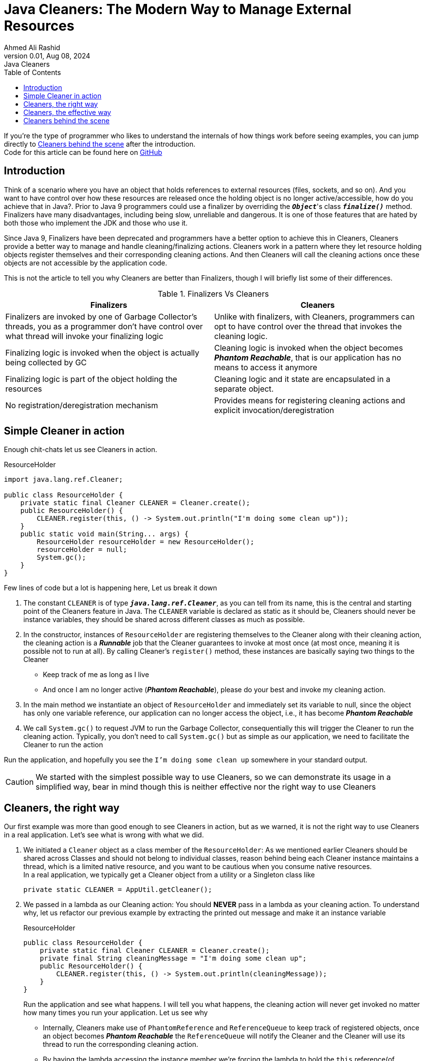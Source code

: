 = Java Cleaners: The Modern Way to Manage External Resources
Ahmed Ali Rashid
0.01, Aug 08, 2024: Java Cleaners
:toc:
:icons: font

If you're the type of programmer who likes to  understand the internals of how things work before seeing examples,
you can jump directly to <<_behind_the_scene>> after the introduction. +
Code for this article can be found here on https://github.com/ahmedjaad/understanding-java-cleaners.git[GitHub]

== Introduction

Think of a scenario where you have an object that holds references to external resources (files, sockets, and so on).
And you want
to have control over how these resources are released once the holding object is no longer active/accessible,
how do you achieve that in Java?.
Prior to Java 9 programmers could use a finalizer by overriding the ``*_Object_*``'s class `*_finalize()_*` method.
Finalizers have many disadvantages, including being slow, unreliable and dangerous.
It is one of those features that are hated by both those who implement the JDK and those who use it.

Since Java 9, Finalizers have been deprecated and programmers have a better option to achieve this in Cleaners,
Cleaners provide a better way to manage and handle cleaning/finalizing actions.
Cleaners work in a pattern
where they let resource holding objects register themselves and their corresponding cleaning actions.
And then Cleaners will call the cleaning actions once these objects are not accessible by the application code.

This is not the article to tell you why Cleaners are better than Finalizers, though I will briefly list some of their differences.

.Finalizers Vs Cleaners
|===
|Finalizers |Cleaners

|Finalizers are invoked by one of Garbage Collector’s threads,
you as a programmer don’t have control over what thread will invoke your finalizing logic
|Unlike with finalizers, with Cleaners, programmers can opt to have control over the thread that invokes the cleaning logic.

|Finalizing logic is invoked when the object is actually being collected by GC
|Cleaning logic is invoked when the object becomes *_Phantom Reachable_*, that is our application has no means to access it anymore

|Finalizing logic is part of the object holding the resources
|Cleaning logic and it state are encapsulated in a separate object.

|No registration/deregistration mechanism
|Provides means for registering cleaning actions and explicit invocation/deregistration
|===

== Simple Cleaner in action

Enough chit-chats let us see Cleaners in action.

[source,java]
.ResourceHolder
----
import java.lang.ref.Cleaner;

public class ResourceHolder {
    private static final Cleaner CLEANER = Cleaner.create();
    public ResourceHolder() {
        CLEANER.register(this, () -> System.out.println("I'm doing some clean up"));
    }
    public static void main(String... args) {
        ResourceHolder resourceHolder = new ResourceHolder();
        resourceHolder = null;
        System.gc();
    }
}
----

Few lines of code but a lot is happening here, Let us break it down

. The constant `CLEANER` is of type `*_java.lang.ref.Cleaner_*`, as you can tell from its name,
this is the central and starting point of the Cleaners feature in Java.
The `CLEANER` variable is declared as static as it should be, Cleaners should never be instance variables,
they should be shared across different classes as much as possible.

. In the constructor, instances of `ResourceHolder` are registering themselves to the Cleaner along with their cleaning action, the cleaning action is a *_Runnable_* job that the Cleaner guarantees to invoke at most once (at most once, meaning it is possible not to run at all).
By calling Cleaner's `register()` method, these instances are basically saying two things to the Cleaner
* Keep track of me as long as I live
* And once I am no longer active (*_Phantom Reachable_*), please do your best and invoke my cleaning action.
. In the main method we instantiate an object of `ResourceHolder` and immediately set its variable to null, since the object has only one variable reference, our application can no longer access the object, i.e., it has become *_Phantom Reachable_*
. We call `System.gc()` to request JVM to run the Garbage Collector,
consequentially this will trigger the Cleaner to run the cleaning action.
Typically, you don't need to call `System.gc()` but as simple as our application,
we need to facilitate the Cleaner to run the action

Run the application, and hopefully you see the `I'm doing some clean up` somewhere in your standard output.

CAUTION: We started with the simplest possible way to use Cleaners, so we can demonstrate its usage in a simplified way, bear in mind though this is neither effective nor the right way to use Cleaners

== Cleaners, the right way

Our first example was more than good enough to see Cleaners in action,
but as we warned, it is not the right way to use Cleaners in a real application.
Let's see what is wrong with what we did.

. We initiated a `Cleaner` object as a class member of the `ResourceHolder`: As we mentioned earlier Cleaners should be shared across Classes and should not belong to individual classes, reason behind being each Cleaner instance maintains a thread, which is a limited native resource, and you want to be cautious when you consume native resources. +
In a real application, we typically get a Cleaner object from a utility or a Singleton class like
+
[source,java]
----
private static CLEANER = AppUtil.getCleaner();
----
. We passed in a lambda as our Cleaning action: You should *NEVER* pass in a lambda as your cleaning action.
To understand why,
let us refactor our previous example by extracting the printed out message and make it an instance variable
+
[source,java]
.ResourceHolder
----
public class ResourceHolder {
    private static final Cleaner CLEANER = Cleaner.create();
    private final String cleaningMessage = "I'm doing some clean up";
    public ResourceHolder() {
        CLEANER.register(this, () -> System.out.println(cleaningMessage));
    }
}
----
+
Run the application and see what happens.
I will tell you what happens,
the cleaning action will never get invoked no matter how many times you run your application.
Let us see why

+
--

** Internally, Cleaners make use of `PhantomReference` and `ReferenceQueue` to keep track of registered objects,
once an object becomes *_Phantom Reachable_* the `ReferenceQueue`  will notify the Cleaner
and the Cleaner will use its thread to run the corresponding cleaning action.
** By having
the lambda accessing the instance member
we're forcing the lambda to hold the `this` reference(of `ResourceHolder` instance),
because of this the object will never ever become *_Phantom Reachable_*
because our Application code still has reference to it.

+

NOTE: If you still wonder how in our first example, the cleaning action is invoked despite having it as a lambda.
The reason is, the lambda in the first example does not access any instance variable,
and unlike inner classes, Lambdas won't implicitly hold the containing object reference unless they're forced to.
--
+
The right way is to encapsulate your cleaning action together with the state it needs in a static nested class.
+
WARNING: Don't use inner class anonymous or not,
it is worse than to use lambda
because an inner class instance would hold a reference to the outer class instance regardless of whether they access their instance variable or not

. We didn't make use of the return value from the `Cleaner.create()`:
The `create()` actually returns something very important.
a `Cleanable` object, this object has a `clean()` method that wraps your cleaning logic,
you as a programmer can opt to do the cleanup yourself by invoking the `clean()` method.
As mentioned earlier,
another thing that makes Cleaners superior to Finalizers is that you can actually deregister your cleaning action.
The `clean()` method actually deregisters your object first,
and then it invokes your cleaning action, this way it guarantees the at-most once behavior.

Now let us improve each one of these points and revise our `ResourceHolder` class

[source,java]
.ResourceHolder
----
import java.lang.ref.Cleaner;

public class ResourceHolder {

    private final Cleaner.Cleanable cleanable;
    private final ExternalResource externalResource;

    public ResourceHolder(ExternalResource externalResource) {
        cleanable = AppUtil.getCleaner().register(this, new CleaningAction(externalResource));
        this.externalResource = externalResource;
    }

//    You can call this method whenever is the right time to release resource
    public void releaseResource() {
        cleanable.clean();
    }

    public void doSomethingWithResource() {
        System.out.printf("Do something cool with the important resource: %s \n", this.externalResource);
    }

    static class CleaningAction implements Runnable {
        private ExternalResource externalResource;

        CleaningAction(ExternalResource externalResource) {
            this.externalResource = externalResource;
        }

        @Override
        public void run() {
//          Cleaning up the important resources
            System.out.println("Doing some cleaning logic here, releasing up very important resource");
            externalResource = null;
        }
    }

    public static void main(String... args) {
        ResourceHolder resourceHolder = new ResourceHolder(new ExternalResource());
        resourceHolder.doSomethingWithResource();
/*
        After doing some important work, we can explicitly release
        resources/invoke the cleaning action
*/
        resourceHolder.releaseResource();
//      What if we explicitly invoke the cleaning action twice?
        resourceHolder.releaseResource();
    }
}

----

`ExternalResource` is our hypothetical resource that we want to release when we're done with it.
The cleaning action is now encapsulated in its own class,
and we make use of the `CleaniangAction` object,
we call it's `clean()` method in the `releaseResources()` method to do the cleanup ourselves. +
As stated earlier, Cleaners guarantee at most one invocation of the cleaning action, and since we call the `clean()` method explicitly the Cleaner will not invoke our cleaning action except in the case of a failure like an exception is thrown before the clean method is called, in this case the Cleaner will invoke our cleaning action when the `ResourceHolder` object becomes *_Phantom Reachable_*, that is we use the Cleaner as our *_safety-net_*, our backup plan when the first plan to clean our own mess doesn't work. +

IMPORTANT: The behavior of Cleaners during `System.exit` is implementation specific.
With this in mind,
programmers should always prefer to explicitly invoke the cleaning action over relying on the Cleaners themselves.

== Cleaners, the effective way

By now we've established the right way to use Cleaners is
to explicitly call the cleaning action and rely on them as our backup plan.
What if there's a better way?
Where we don't explicitly call the cleaning action, and the Cleaner stays intact as our safety-net. +
This can be achieved
by having the `ResourceHolder` class implement the `AutoCloseable` interface
and place the cleaning action call in the `close()` method,
our `ResourceHolder` can now be used in a *_try-with-resources_* block.
The revised  `ResourceHolder` should look like below.

[source,java]
.ResourceHolder
----
import java.lang.ref.Cleaner.Cleanable;

public class ResourceHolder implements AutoCloseable {

    private final ExternalResource externalResource;

    private final Cleaner.Cleanable cleanable;

    public ResourceHolder(ExternalResource externalResource) {
        this.externalResource = externalResource;
        cleanable = AppUtil.getCleaner().register(this, new CleaningAction(externalResource));
    }

    public void doSomethingWithResource() {
        System.out.printf("Do something cool with the important resource: %s \n", this.externalResource);
    }
    @Override
    public void close() {
        System.out.println("cleaning action invoked by the close method");
        cleanable.clean();
    }

    static class CleaningAction implements Runnable {
        private ExternalResource externalResource;

        CleaningAction(ExternalResource externalResource) {
            this.externalResource = externalResource;
        }

        @Override
        public void run() {
//            cleaning up the important resources
            System.out.println("Doing some cleaning logic here, releasing up very important resources");
            externalResource = null;
        }
    }

    public static void main(String[] args) {
//      This is an effective way to use cleaners with instances that hold crucial resources
        try (ResourceHolder cleaningExample = new ResourceHolder(new ExternalResource(1))) {
            cleaningExample.doSomethingWithResource();
            System.out.println("Goodbye");
        }
/*
    In case the client code does not use the try-with-resource as expected,
    the Cleaner will act as the safety-net
*/
        ResourceHolder cleaningExample = new ResourceHolder(new ExternalResource(2));
        cleaningExample.doSomethingWithResource();
        cleaningExample = null;
        System.gc(); // to facilitate the running of the cleaning action
    }
}


----

[#_behind_the_scene]
== Cleaners behind the scene

To Understand behind the scene of Cleaners first, we need to get a clear picture of a few,
already mentioned terms, *_phantom-reachable_*, `PhantomReference` and  `RefrenceQueue`

* Consider the following code
+
[source,java]
----
Object myObject = new Object();
----
+
In the Garbage Collector(GC) world the created instance of `Object`  is said to be *_strongly-reachable_*, why?
Because it is alive,
and in-use i.e., Our application code has a reference to it that is stored in the `myObject` variable,
assume we don't set another variable and somewhere in our code this happens
+
[source,java]
----
myObject = null;
----
+
The instance is now said to be *_unreachable_*, and is eligible for reclamation by the GC.
Now let us tweak the code a bit
+
[source,java]
----
Object myObject = new Object();
PhantomReference<Object> reference = new PhantomReference<>(myObject, null);
----
+
`Refrence` is a class provided by JDK to represent reachability of an object during JVM runtime, the object a `Reference` object is referring to is known as `referent`, `PhantomReference` is a type(also an implementation) of `Reference` whose purpose will be explained below in conjunction with `ReferenceQueue` +
Ignore the second parameter of the constructor for now, and again assume somewhere in our code this happens again
+
[source,java]
----
myObject = null;
----
+
Now our object is not just *_unreachable_* it is *_phantom-reachable_*
because no part of our application code can access it, and it is a `referent` of a `PhantomReference` object
* After the GC has finalized a *_phantom-reachable_* object,
the GC attaches its `PhantomReference` object(not the `referent`) to a special kind of queue called `ReferenceQueue`. +
Let us see how these two concepts work together
+
[source,java]
----
Object myObject = new Object();
ReferenceQueue<Object> queue = new ReferenceQueue<>();
PhantomReference<Object> reference1 = new PhantomReference<>(myObject, queue);
myObject = null;
PhantomReference<Object> reference2 = (PhantomReference)queue.remove()
----
+
We supply a `ReferenceQueue`
when we create a `PhantomReachable` so the GC knows where to attach it when its referent has been finalized.
The `ReferenceQueue` class provides two methods to poll the queue,
`remove()`, this will block when the queue is empty until the queue has an element to return,
and `poll()` this is non-blocking, when the queue is empty it will return `null` immediately. +
With that explanation the code above should be easy to understand, once
`myObject` becomes *_phantom-reachable_* the GC will attach the `PhantomReference` object to
`queue` and we get it by using the `remove()` method,
that is to say `reference1` and `reference2` variables refer to the same object.

Now that these concepts are clear, Let's explain two Cleaner-specific types

. For each cleaning action, Cleaner will wrap it in a `Cleanable` instance, `Cleanable` has one method, `clean()`, this method ensure the at-most once invocation behavior before invoking the cleaning action.
. `PhantomCleanable` implements `Cleanable` and extends `PhantomReference`, this class is the Cleaner's way to associate the referent(resource holder) with their cleaning action

From this point on, understanding the internals of Cleaner should be straight forward.

.Cleaner Overview
image::Cleaners high-level.png[Cleaner Overview]

Let us look at the life-cycle of a `Cleaner` object

* The static `Cleaner.create()` method instantiates a new `Cleaner` but it also does a few other things
+
--
** It instantiates a new `ReferenceQueue`, that the `Cleaner` objet's thread will be polling
** It creates a doubly linked list of `PhantomCleanable` objects,
these objects are associated with the queue created from the previous step.
** It creates a `PhantomCleanable` object with itself as the referent and empty cleaning action.
** It starts a daemon thread that will be polling the `ReferenceQueue` as long as the doubly linked list is not empty.
--
+
By adding itself into the list,
the cleaner ensures that its thread runs at least until the cleaner itself becomes unreachable
* For each `Cleaner.register()` call, the cleaner creates an instance of `PhantomCleanable` with the resource holder as the referent and the cleaning action will be wrapped in the `clean()` method, the object is then added to the aforementioned linked list.
* The Cleaner's thread will be polling the queue, and when a `PhantomCleanable` is returned by the queue, it will invoke its `clean()` method. +
Remember the `clean()` method only calls the cleaning action if it manages to remove the `PhantomCleanable` object from the linked list, if the `PhantomCleanable` object is not on the linked list it does nothing
* The thread will continue to run as long as the linked list is not empty, this will only happen when
** All the cleaning actions have been invoked, and
** The Cleaner itself has become *_phantom-reachable_* and has been reclaimed by the GC


NOTE: To understand more and see how Cleaners work,
checkout the `OurCleaner`  class under the `cleaner` package that imitates the JDK real implementation of `Cleaner`.
You can replace the real `Cleaner` and `Cleanable` with `OurCleaner` and `OurCleanable` respectively in all of our examples
and play with it.